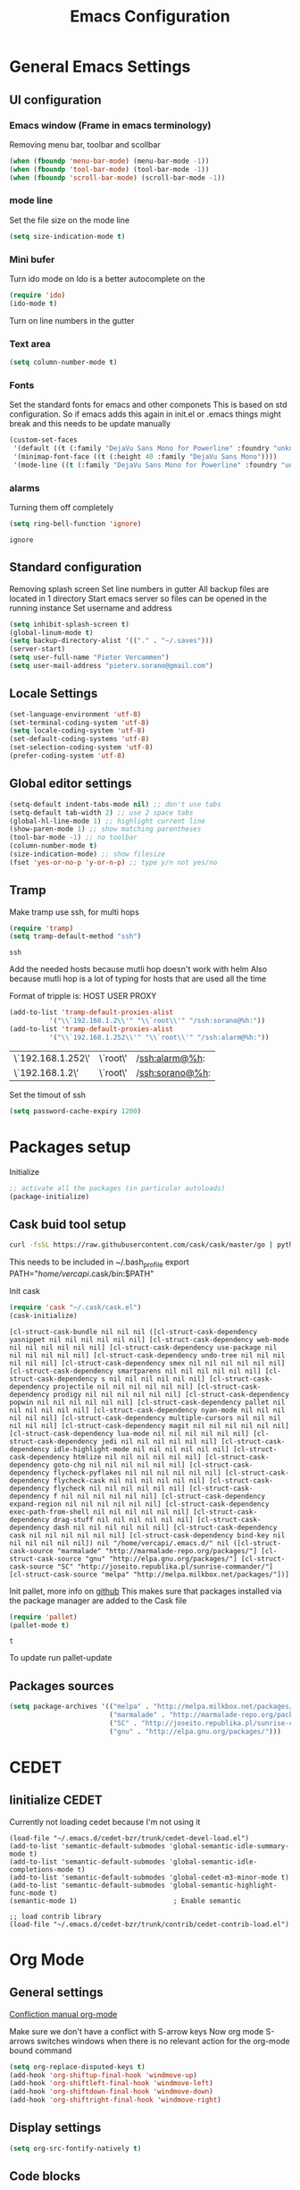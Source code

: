 #+TITLE: Emacs Configuration
#+OPTIONS: toc:4 h:4m 

* General Emacs Settings
** UI configuration
*** Emacs window (Frame in emacs terminology)
Removing menu bar, toolbar and scollbar
  
#+BEGIN_SRC emacs-lisp
  (when (fboundp 'menu-bar-mode) (menu-bar-mode -1))
  (when (fboundp 'tool-bar-mode) (tool-bar-mode -1))
  (when (fboundp 'scroll-bar-mode) (scroll-bar-mode -1))
#+END_SRC  

*** mode line
Set the file size on the mode line  
#+BEGIN_SRC emacs-lisp
(setq size-indication-mode t)
#+END_SRC

*** Mini bufer

Turn ido mode on
Ido is a better autocomplete on the 

#+BEGIN_SRC emacs-lisp
(require 'ido)
(ido-mode t)
#+END_SRC

Turn on line numbers in the gutter
*** Text area

#+BEGIN_SRC emacs-lisp
(setq column-number-mode t)
#+END_SRC
    
*** Fonts
Set the standard fonts for emacs and other componets
This is based on std configuration. So if emacs adds this again in init.el or .emacs things might break and this needs to be update manually

#+BEGIN_SRC emacs-lisp
(custom-set-faces
 '(default ((t (:family "DejaVu Sans Mono for Powerline" :foundry "unknown" :slant normal :weight normal :height 140 :width normal))))
 '(minimap-font-face ((t (:height 40 :family "DejaVu Sans Mono"))))
 '(mode-line ((t (:family "DejaVu Sans Mono for Powerline" :foundry "unknown" :slant normal :weight normal :height 140 :width normal)))))
#+END_SRC

*** alarms
    
    Turning them off completely
    #+BEGIN_SRC emacs-lisp
    (setq ring-bell-function 'ignore)
    #+END_SRC

    #+RESULTS:
    : ignore

** Standard configuration
   
Removing splash screen
Set line numbers in gutter
All backup files are located in 1 directory
Start emacs server so files can be opened in the running instance
Set username and address

#+BEGIN_SRC emacs-lisp
  (setq inhibit-splash-screen t)
  (global-linum-mode t)
  (setq backup-directory-alist '(("." . "~/.saves")))
  (server-start)
  (setq user-full-name "Pieter Vercammen")
  (setq user-mail-address "pieterv.sorano@gmail.com")
#+END_SRC

** Locale Settings

#+BEGIN_SRC emacs-lisp
   (set-language-environment 'utf-8)
   (set-terminal-coding-system 'utf-8)
   (setq locale-coding-system 'utf-8)
   (set-default-coding-systems 'utf-8)
   (set-selection-coding-system 'utf-8)
   (prefer-coding-system 'utf-8)
#+END_SRC
** Global editor settings

#+BEGIN_SRC emacs-lisp
  (setq-default indent-tabs-mode nil) ;; don't use tabs
  (setq-default tab-width 2) ;; use 2 space tabs
  (global-hl-line-mode 1) ;; highlight current line
  (show-paren-mode 1) ;; show matching parentheses
  (tool-bar-mode -1) ;; no toolbar
  (column-number-mode t)
  (size-indication-mode) ;; show filesize
  (fset 'yes-or-no-p 'y-or-n-p) ;; type y/n not yes/no
#+END_SRC

** Tramp

   Make tramp use ssh, for multi hops
   #+BEGIN_SRC emacs-lisp
     (require 'tramp)
     (setq tramp-default-method "ssh")
   #+END_SRC

   #+RESULTS:
   : ssh

   Add the needed hosts because mutli hop doesn't work with helm
   Also because mutli hop is a lot of typing for hosts that are used all the time

   Format of tripple is: HOST USER PROXY
   #+BEGIN_SRC emacs-lisp
          (add-to-list 'tramp-default-proxies-alist
                    '("\\`192.168.1.2\\'" "\\`root\\'" "/ssh:sorano@%h:"))
          (add-to-list 'tramp-default-proxies-alist
                    '("\\`192.168.1.252\\'" "\\`root\\'" "/ssh:alarm@%h:"))
   #+END_SRC

   #+RESULTS:
   | \`192.168.1.252\' | \`root\' | /ssh:alarm@%h:  |
   | \`192.168.1.2\'   | \`root\' | /ssh:sorano@%h: |

   Set the timout of ssh
   #+BEGIN_SRC emacs-lisp
     (setq password-cache-expiry 1200)
   #+END_SRC
   
* Packages setup

Initialize
#+BEGIN_SRC emacs-lisp
;; activate all the packages (in particular autoloads)
(package-initialize)
#+END_SRC
  
** Cask buid tool setup
   
   #+BEGIN_SRC sh
   curl -fsSL https://raw.githubusercontent.com/cask/cask/master/go | python
   #+END_SRC

   This needs to be included in ~/.bash_profile
   export PATH="/home/vercapi/.cask/bin:$PATH"

   Init cask
   #+BEGIN_SRC emacs-lisp
   (require 'cask "~/.cask/cask.el")
   (cask-initialize)
   #+END_SRC

   #+RESULTS:
   : [cl-struct-cask-bundle nil nil nil ([cl-struct-cask-dependency yasnippet nil nil nil nil nil nil] [cl-struct-cask-dependency web-mode nil nil nil nil nil nil] [cl-struct-cask-dependency use-package nil nil nil nil nil nil] [cl-struct-cask-dependency undo-tree nil nil nil nil nil nil] [cl-struct-cask-dependency smex nil nil nil nil nil nil] [cl-struct-cask-dependency smartparens nil nil nil nil nil nil] [cl-struct-cask-dependency s nil nil nil nil nil nil] [cl-struct-cask-dependency projectile nil nil nil nil nil nil] [cl-struct-cask-dependency prodigy nil nil nil nil nil nil] [cl-struct-cask-dependency popwin nil nil nil nil nil nil] [cl-struct-cask-dependency pallet nil nil nil nil nil nil] [cl-struct-cask-dependency nyan-mode nil nil nil nil nil nil] [cl-struct-cask-dependency multiple-cursors nil nil nil nil nil nil] [cl-struct-cask-dependency magit nil nil nil nil nil nil] [cl-struct-cask-dependency lua-mode nil nil nil nil nil nil] [cl-struct-cask-dependency jedi nil nil nil nil nil nil] [cl-struct-cask-dependency idle-highlight-mode nil nil nil nil nil nil] [cl-struct-cask-dependency htmlize nil nil nil nil nil nil] [cl-struct-cask-dependency goto-chg nil nil nil nil nil nil] [cl-struct-cask-dependency flycheck-pyflakes nil nil nil nil nil nil] [cl-struct-cask-dependency flycheck-cask nil nil nil nil nil nil] [cl-struct-cask-dependency flycheck nil nil nil nil nil nil] [cl-struct-cask-dependency f nil nil nil nil nil nil] [cl-struct-cask-dependency expand-region nil nil nil nil nil nil] [cl-struct-cask-dependency exec-path-from-shell nil nil nil nil nil nil] [cl-struct-cask-dependency drag-stuff nil nil nil nil nil nil] [cl-struct-cask-dependency dash nil nil nil nil nil nil] [cl-struct-cask-dependency cask nil nil nil nil nil nil] [cl-struct-cask-dependency bind-key nil nil nil nil nil nil]) nil "/home/vercapi/.emacs.d/" nil ([cl-struct-cask-source "marmalade" "http://marmalade-repo.org/packages/"] [cl-struct-cask-source "gnu" "http://elpa.gnu.org/packages/"] [cl-struct-cask-source "SC" "http://joseito.republika.pl/sunrise-commander/"] [cl-struct-cask-source "melpa" "http://melpa.milkbox.net/packages/"])]

   Init pallet, more info on [[https://github.com/rdallasgray/pallet][github]]
   This makes sure that packages installed via the package manager are added to the Cask file
   #+BEGIN_SRC emacs-lisp
   (require 'pallet)
   (pallet-mode t)
   #+END_SRC

   #+RESULTS:
   : t

   To update run pallet-update

   
   
** Packages sources

#+BEGIN_SRC emacs-lisp
 (setq package-archives '(("melpa" . "http://melpa.milkbox.net/packages/")
                          ("marmalade" . "http://marmalade-repo.org/packages/")
                          ("SC" . "http://joseito.republika.pl/sunrise-commander/")
                          ("gnu" . "http://elpa.gnu.org/packages/")))
#+END_SRC

* CEDET
** Iinitialize CEDET

Currently not loading cedet because I'm not using it

#+BEGIN_SRC off
(load-file "~/.emacs.d/cedet-bzr/trunk/cedet-devel-load.el") 
(add-to-list 'semantic-default-submodes 'global-semantic-idle-summary-mode t)
(add-to-list 'semantic-default-submodes 'global-semantic-idle-completions-mode t)
(add-to-list 'semantic-default-submodes 'global-cedet-m3-minor-mode t)
(add-to-list 'semantic-default-submodes 'global-semantic-highlight-func-mode t)
(semantic-mode 1)                        ; Enable semantic

;; load contrib library
(load-file "~/.emacs.d/cedet-bzr/trunk/contrib/cedet-contrib-load.el")
#+END_SRC

* Org Mode
** General settings
[[http://orgmode.org/manual/Conflicts.html][
Confliction manual org-mode]]

Make sure we don't have a conflict with S-arrow keys
Now org mode S-arrows switches windows when there is no relevant action for the org-mode bound command
#+BEGIN_SRC emacs-lisp
  (setq org-replace-disputed-keys t)
  (add-hook 'org-shiftup-final-hook 'windmove-up)
  (add-hook 'org-shiftleft-final-hook 'windmove-left)
  (add-hook 'org-shiftdown-final-hook 'windmove-down)
  (add-hook 'org-shiftright-final-hook 'windmove-right)
#+END_SRC

#+RESULTS:
| windmove-right |

** Display settings

#+BEGIN_SRC emacs-lisp
  (setq org-src-fontify-natively t)
#+END_SRC

** Code blocks

Set languages that can be executed

#+BEGIN_SRC emacs-lisp
  (org-babel-do-load-languages
   'org-babel-load-languages
   '((python . t)
     (sh . t)
     (emacs-lisp . t)
     ))
#+END_SRC

Set it so that code executes without asking permission when pressing C-c C-c

#+BEGIN_SRC emacs-lisp
(setq org-confirm-babel-evaluate nil)
#+END_SRC

Set python version
#+BEGIN_SRC emacs-lisp
(setq org-babel-python-command "python2")
#+END_SRC

** Keymaps

#+BEGIN_SRC emacs-lisp
  (add-hook 'org-mode-hook
            (lambda ()
              (require 'hydra)
              (defhydra hydra-org-navigation (org-mode-map "<f2>")
                "Org navigation"
                ("n" outline-next-visible-heading)
                ("p" outline-previous-visible-heading)
                ("f" org-forward-heading-same-level)
                ("b" org-backward-heading-same-level))
              (local-set-key (kbd "<f7>") 'org-mark-ring-push)
              (local-set-key (kbd "C-<f7>") 'org-mark-ring-goto)))
#+END_SRC

#+RESULTS:
| (lambda nil (require (quote hydra)) (defhydra hydra-org-navigation (global-map <f2>) zoom (quote ((n org-forward-element) (p org-backward-element) (f org-forward-heading-same-level) (b org-backward-heading-same-level)))) (local-set-key (kbd <f7>) (quote org-mark-ring-push)) (local-set-key (kbd C-<f7>) (quote org-mark-ring-goto))) | er/add-org-mode-expansions | (lambda nil (require (quote hydra)) (hydra-create <f2> (quote ((n org-forward-element) (p org-backward-element) (f org-forward-heading-same-level) (b org-backward-heading-same-level)))) (local-set-key (kbd <f7>) (quote org-mark-ring-push)) (local-set-key (kbd C-<f7>) (quote org-mark-ring-goto))) | (lambda nil (require (quote hydra)) (hydra-create <f1> (quote ((n org-forward-element) (p org-backward-element) (f org-forward-heading-same-level) (b org-backward-heading-same-level)))) (local-set-key (kbd <f7>) (quote org-mark-ring-push)) (local-set-key (kbd C-<f7>) (quote org-mark-ring-goto))) | #[nil \300\301\302\303\304$\207 [org-add-hook change-major-mode-hook org-show-block-all append local] 5] | #[nil \300\301\302\303\304$\207 [org-add-hook change-major-mode-hook org-babel-show-result-all append local] 5] | org-babel-result-hide-spec | org-babel-hide-all-hashes |
     
** Nice bullets
* helm
[[http://tuhdo.github.io/helm-intro.html][Helm tutorial]]

Helm is find first decide action later

helm spotify

** General config

#+BEGIN_SRC emacs-lisp
  (require 'helm-config)
  (helm-mode 1)

  (setq helm-split-window-in-side-p           t ; open helm buffer inside current window, not occupy whole other window
        helm-move-to-line-cycle-in-source     t ; move to end or beginning of source when reaching top or bottom of source.
        helm-ff-search-library-in-sexp        t ; search for library in `require' and `declare-function' sexp.
        helm-scroll-amount                    8 ; scroll 8 lines other window using M-<next>/M-<prior>
        helm-ff-file-name-history-use-recentf t)

  (helm-mode 1)

  (when (executable-find "curl")
      (setq helm-google-suggest-use-curl-p t))
#+END_SRC

#+RESULTS:
: t

** Key bindings

#+BEGIN_SRC emacs-lisp
  (define-key helm-map (kbd "<tab>") 'helm-execute-persistent-action) ; rebind tab to run persistent action
  (define-key helm-map (kbd "C-i") 'helm-execute-persistent-action) ; make TAB works in terminal
  (define-key helm-map (kbd "C-z")  'helm-select-action) ; list actions using C-z
  (global-set-key (kbd "C-x b") 'helm-mini)
  (global-set-key (kbd "C-x C-f") 'helm-find-files)
  (global-set-key (kbd "C-c h o") 'helm-occur)
  (global-set-key (kbd "C-c h g") 'helm-google-suggest)
  (global-set-key (kbd "M-x") 'helm-M-x)
  (define-key helm-map (kbd "M-y") 'helm-show-kill-ring)
#+END_SRC

#+RESULTS:
: helm-show-kill-ring

* UI
** Theme

This is based on the [[https://github.com/nashamri/spacemacs-theme][spacemacs]] with the colors of [[http://eclipsecolorthemes.org/?view%3Dtheme&id%3D1115][solarized]]

#+BEGIN_SRC emacs-lisp
  (load-file "~/.emacs.d/soranomacs-theme/spacemacs-theme-autoloads.el")
  (load-theme 'spacemacs-dark t)
#+END_SRC

#+RESULTS:
: t


** Powerline
Activate powerline with the default theme

You need to use patched fonts -> 
git clone https://github.com/powerline/fonts

#+BEGIN_SRC emacs-lisp
  (require 'powerline)
  (powerline-default-theme)
  (setq powerline-default-separator 'slant)
#+END_SRC

#+RESULTS:
: #cb4b16

   
** Window configuration
   
*** Winner mode
Undo and redo configuration changes

#+BEGIN_SRC emacs-lisp
  (winner-mode 1) 
  (windmove-default-keybindings) ;; Set S-<arrows> to move around the windows (S- <arrow> to move along windows)
#+END_SRC

*** Ace window
[[https://github.com/abo-abo/ace-window][on github]]
Do selective switching

#+BEGIN_SRC emacs-lisp
(global-set-key (kbd "<f12>") 'ace-window)
#+END_SRC
to
* TODO Python
  The curren setup has too many issues. Try [[http://ericjmritz.name/2015/11/06/gnu-emacs-packages-for-python-programming/][this]]

Setup python environment

Setting everything to use python 2
#+BEGIN_SRC emacs-lisp
  (setq python-version-checked t)
  (setenv "PYMACS_PYTHON" "python2")
  (setq python-python-command "python2")
  (setq py-shell-name "/usr/bin/python2")
  (setq py-python-command "/usr/bin/python2")
  (setq python-environment-virtualenv (list "virtualenv2" "--system-site-packages" "--quiet"))
#+END_SRC

** TODO Python version switch
** TODO Python virtualenv
** pymacs

Initialize pymacs
Pymacs is an interface between emacs and python.

#+BEGIN_SRC emacs-lisp
(autoload 'pymacs-apply "pymacs")
(autoload 'pymacs-call "pymacs")
(autoload 'pymacs-eval "pymacs" nil t)
(autoload 'pymacs-exec "pymacs" nil t)
(autoload 'pymacs-load "pymacs" nil t)
(autoload 'pymacs-autoload "pymacs")
#+END_SRC

** ropemacs 

intialize ropemacs
ropemacs is a refactoring framework for python

#+BEGIN_SRC emacs-lisp
(pymacs-load "ropemacs" "rope-")
#+END_SRC

** jedi

Initalize jedi
Jedi is an autocomplete tool for python

#+BEGIN_SRC emacs-lisp
(require 'jedi)
(add-hook 'python-mode-hook 'jedi:setup)
#+END_SRC

This actually makes sure jedi uses the "two" virtual env. Because this is a python 2 environment we need to use the virtualenv2 command.
Directory: ~/.emacs.d/.python-environments/two
Create virtualenv with: "virtualenv2 --system-site-packages two" in the "~/.emacs.d/.python-environments" directory
When switching environments execute "jedi:install-server" again in emacs

#+BEGIN_SRC emacs-lisp
(setq jedi:environment-root "two")
(setq jedi:environment-virtualenv
      (append "virtualenv2"
              '("--python" "/usr/bin/python2")))
#+END_SRC

** TODO py-tests, this should become nose
Custom el code to run standard tests right from emacs

#+BEGIN_SRC emacs-lisp
(load "~/.emacs.d/custom/py-tests.el")
#+END_SRC

** python-tools

Some random collection of tools to use with python

#+BEGIN_SRC emacs-lisp
(load "~/.emacs.d/custom/py-tests.el")
#+END_SRC

#+RESULTS:
: t

** TODO python keymaps, hook to python mode

Below should only be activated in a python file
#+BEGIN_SRC emacs-lisp
  (global-set-key (kbd "C-c j") 'jedi:goto-definition)
  (global-set-key (kbd "C-c d") 'jedi:show-doc)
  (global-set-key (kbd "<C-tab>") 'company-jedi)
  (global-set-key (kbd "C-c h p") 'helm-pydoc)
#+END_SRC

#+RESULTS:
: helm-pydoc

** TODO check pycscope
   Inside and navigation into python code
   [[https://github.com/portante/pycscope][github]]

* lua/awesome
These are the customizations for lua. Especially for development of awesome

** Tools

   Tools for writing lua

   #+BEGIN_SRC emacs-lisp
   (load "~/.emacs.d/custom/lua-tools.el")   
   #+END_SRC

   #+RESULTS:
   : t

** Tests
  
   Depends on [[https://github.com/siffiejoe/lua-testy][lua-testy]]

   #+BEGIN_SRC emacs-lisp
     (load "~/.emacs.d/custom/lua-tests.el")

   #+END_SRC

   #+BEGIN_SRC emacs-lisp
     (defun lua-mode-config ()
       "Change some settings when lua mode is loaded"
       (local-set-key (kbd "C-c C-t") 'lua-test)
       )

     (add-hook 'lua-mode-hook 'lua-mode-config)
   #+END_SRC

   #+RESULTS:
   | lua-mode-config |
   
* TODO Java
https://github.com/jdee-emacs/jde
* Navigation
** avy (jump to x)

avy lets you jump directrly to one or a combination of 2 characters or to a line
Intialize avy
https://github.com/abo-abo/avy

#+BEGIN_SRC emacs-lisp
  (avy-setup-default)
  (global-set-key (kbd "C-:") 'avy-goto-char)
  (global-set-key (kbd "C-'") 'avy-goto-char-2)
#+END_SRC

#+RESULTS:
: avy-goto-line

** sr-speedbar

Speedbar is a tool that creates a window and shows speedbar inside
Initialize sr-speedbar

#+BEGIN_SRC emacs-lisp
(require 'sr-speedbar)
#+END_SRC

** Navigation keymaps
   
   Some global keymaps
   
   Keybindings for scrolling without moving the cursor
   
   #+BEGIN_SRC emacs-lisp
   (global-set-key (kbd "M-n") (kbd "C-u 1 C-v"))
   (global-set-key (kbd "M-p") (kbd "C-u 1 M-v"))
   #+END_SRC
   
** Goto-change
   
   #+BEGIN_SRC emacs-lisp
     (require 'goto-chg)
     (global-set-key (kbd "C-c p") 'goto-last-change)
     (global-set-key (kbd "C-c n") 'goto-last-change-reverse)
   #+END_SRC

   #+RESULTS:
   : goto-last-change-reverse

** Go back

   Ensure that going back using C-U C-SPC actually moves to a different location every time it is invoked
   #+BEGIN_SRC emacs-lisp
     (defun my/multi-pop-to-mark (orig-fun &rest args)
       "Call ORIG-FUN until the cursor moves.
        Try the repeated popping up to 10 times."
       (let ((p (point)))
         (dotimes (i 10)
           (when (= p (point))
             (apply orig-fun args)))))
     (advice-add 'pop-to-mark-command :around
                 #'my/multi-pop-to-mark)
   #+END_SRC

   Make repeating C-u C-SPC, C-u C-SPC like C-u C-SPC, C-SPC
   #+BEGIN_SRC emacs-lisp
   (setq set-mark-command-repeat-pop t)
   #+END_SRC

   #+RESULTS:
   : t

* Blogging/writing
** olivetti mode
   on [[https://github.com/rnkn/olivetti][github]]   
* Text  Editing
** autocomplete
   
   hippie-expand to expand a sentence or a code block
   
   auto complete is done by company-mode
   [[http://company-mode.github.io/][Documentation]]

   #+BEGIN_SRC emacs-lisp
    (add-hook 'after-init-hook 'global-company-mode)
   #+END_SRC

   We still need the 'normal' auto-complete package because jedi depends on it.

   #+RESULTS:
   | global-company-mode | x-wm-set-size-hint |

** undo

   An advanced undo system

   #+BEGIN_SRC emacs-lisp
   (global-undo-tree-mode t)
   (setq undo-tree-visualizer-relative-timestamps t)
   (setq undo-tree-visualizer-timestamps t)
   #+END_SRC

** parenthesis
   
Automagically pair braces and quotes like TextMate
#+BEGIN_SRC emacs-lisp
  (electric-pair-mode)
#+END_SRC

Show matching parentheses

#+BEGIN_SRC emacs-lisp
(setq show-paren-mode t)
#+END_SRC

I don't want numerous colors for every parenthesis.
I only want to see the non matching parenthesis

#+BEGIN_SRC emacs-lisp
  (add-hook 'prog-mode-hook 'rainbow-delimiters-mode)
  (require 'rainbow-delimiters)
  (setq rainbow-delimiters-max-face-count 1)
  (set-face-attribute 'rainbow-delimiters-unmatched-face nil
                      :foreground 'unspecified
                      :inherit 'error)
#+END_SRC

#+RESULTS:

Move by parenthesis as per http://ergoemacs.org/emacs/emacs_navigating_keys_for_brackets.html

#+BEGIN_SRC emacs-lisp
  (load "~/.emacs.d/custom/brackets-movement.el")

  (global-set-key (kbd "C-(") 'xah-backward-left-bracket)
  (global-set-key (kbd "C-)") 'xah-forward-right-bracket)
#+END_SRC

#+RESULTS:
: xah-forward-right-bracket

** Multiple cursors

Mutliple cursors does what it says

#+BEGIN_SRC emacs-lisp
  (global-set-key (kbd "C->") 'mc/mark-next-like-this)
  (global-set-key (kbd "C-M->") 'mc/unmark-next-like-this)
  (global-set-key (kbd "C-<") 'mc/mark-previous-like-this)
  (global-set-key (kbd "C-M-<") 'mc/unmark-previous-like-this)
  (global-set-key (kbd "C-c C-<") 'mc/mark-all-like-this)
#+END_SRC

** Selection

#+BEGIN_SRC emacs-lisp
(global-set-key (kbd "C-=") 'er/expand-region)
#+END_SRC

** Copy paste
Custom el to change behavior of std copy/cut paste behavior
Some code based on xah-lee's version on http://ergoemacs.org/emacs/emacs_copy_cut_current_line.html

#+BEGIN_SRC emacs-lisp
(load "~/.emacs.d/custom/copy-paste-behavior.el")

(global-set-key (kbd "C-w") 'custom-cut-line-or-region) ; cut
(global-set-key (kbd "M-w") 'custom-copy-line-or-region) ; copy
#+END_SRC

#+RESULTS:
: xah-copy-line-or-region

** YaSnippet

Enable yasnippet on startup for all mode
#+BEGIN_SRC emacs-lisp
  (yas-global-mode 1)
#+END_SRC

** Spelling&autocorrect
   
For enabling spelling for a specific mode this is needed
(add-hook 'text-mode-hook 'flyspell-mode)

#+BEGIN_SRC shell
sudo pacman -S aspell-en
#+END_SRC

*** Typo correctors
    
Enable auto correction for dubble typed CApitals
Found on stack exchange ...
#+BEGIN_SRC emacs-lisp
  (load "~/.emacs.d/custom/typo-correct.el")
  (dubcaps-mode)
#+END_SRC

#+RESULTS:
: t

Enable autocorrect with suggestions to correct instea of retyping
Found at: http://endlessparentheses.com/ispell-and-abbrev-the-perfect-auto-correct.html
#+BEGIN_SRC emacs-lisp
  (global-set-key (kbd "C-c c") 'endless/ispell-word-then-abbrev)
#+END_SRC

#+RESULTS:
: endless/ispell-word-then-abbrev

** Replace

#+BEGIN_SRC emacs-lisp
  (global-anzu-mode)
  (global-set-key (kbd "M-%") 'anzu-query-replace)
  (global-set-key (kbd "C-M-%") 'anzu-query-replace-regexp)
#+END_SRC

#+RESULTS:
: anzu-query-replace-regexp

*** TODO Replace should always start at the beginning of the buffer
    
** Shortcuts
** Behavior
   
   subword-mode enables camel casing

   #+BEGIN_SRC emacs-lisp
     (global-syntax-subword-mode)
   #+END_SRC

* Search
  
Find in file(s)
- occur
- helm-occur
- helm-multi-occur
   
* Code
** Code checker
   Changed the default flymake with flycheck on [[https://github.com/flycheck/flycheck][github]]
   
   enable it
   #+BEGIN_SRC emacs-lisp
   (add-hook 'after-init-hook #'global-flycheck-mode)
   #+END_SRC

   #+RESULTS:
   | global-flycheck-mode | global-company-mode | x-wm-set-size-hint |

** Comments
  
   Comments line and regions without breaking the line. And it can uncomment again.
   Soruce: [[http://endlessparentheses.com/implementing-comment-line.html][blog]]
   #+BEGIN_SRC emacs-lisp
     (defun endless/comment-line-or-region (n)
       "Comment or uncomment current line and leave point after it.
        With positive prefix, apply to N lines including current one.
        With negative prefix, apply to -N lines above.
        If region is active, apply to active region instead."
       (interactive "p")
       (if (use-region-p)
           (comment-or-uncomment-region
            (region-beginning) (region-end))
         (let ((range
                (list (line-beginning-position)
                      (goto-char (line-end-position n)))))
           (comment-or-uncomment-region
            (apply #'min range)
            (apply #'max range)))
         (forward-line 1)
         (back-to-indentation)))
   #+END_SRC

   #+RESULTS:
   : endless/comment-line-or-region

   Set keyboard binding
   #+BEGIN_SRC emacs-lisp
   (global-set-key (kbd "C-;") #'endless/comment-line-or-region)
   #+END_SRC

   #+RESULTS:
   : endless/comment-line-or-region

** elisp
   
   autocompletion with litable
   [[https://github.com/Fuco1/litable][github page]]
    
* Projects
Projectile is the project mgmt tool

**  helm-projectile
[[http://tuhdo.github.io/helm-projectile.html][helm projectile]]

key bindingd
#+BEGIN_SRC emacs-lisp
 (global-set-key (kbd "C-c r h") 'helm-projectile)
#+END_SRC

#+RESULTS:
: helm-projectile

* Eshell
enable helm autocompletion

#+BEGIN_SRC emacs-lisp
  (add-hook 'eshell-mode-hook
            '(lambda ()
               (define-key eshell-mode-map (kbd "C-c C-l")  'helm-eshell-history)))
#+END_SRC

#+RESULTS:
| lambda | nil | (define-key eshell-mode-map (kbd C-c C-l) (quote helm-eshell-history)) |
* Magit
  
  git tool for emacs [[https://github.com/magit/magit][on github]]
  
  #+BEGIN_SRC emacs-lisp
    (global-set-key (kbd "C-x t") 'magit-status)
  #+END_SRC

  #+RESULTS:
  : magit-status
  
  Saving typed messages

  #+BEGIN_SRC emacs-lisp
    (load-file "~/.emacs.d/custom/message-history.el")

    (defun message-add ()
      "Actually add the message"
      (message-history/add message-history/message-history-file))

    (defun message-commit-setup ()
      "Setting up the buffer so that it will save the messages"
      (add-hook 'before-save-hook 'message-add nil t)
      )

    (add-hook 'git-commit-mode-hook 'message-commit-setup)
  #+END_SRC

  #+RESULTS:
  | message-commit-setup |

* Spreadsheet
*.ses file
[[https://www.gnu.org/software/emacs/manual/html_mono/ses.html#Quick-Tutorial][SES documentation]]
* TODO Evernote
* Directories
  
  Dired is the standard in emacs
  ztree is a tree browser
  
* Files
*** Edit current buffer as root
    
    find-file-at-point to find a file at point
 
    #+BEGIN_SRC emacs-lisp
      (defun sudo-edit (&optional arg)
        "Edit currently visited file as root. With a prefix ARG prompt for a file to visit. Will also prompt for a file to visit if current buffer is not visiting a file."
        (interactive "P")
        (if (or arg (not buffer-file-name))
            (find-file (concat "/sudo:root@localhost:" (ido-read-file-name "Find file(as root): ")))
          (find-alternate-file (concat "/sudo:root@localhost:" buffer-file-name))
          )
        )
    #+END_SRC

    #+RESULTS:
    : sudo-edit

* Emacs general   
** Files

When open files remain on exiting, pressing 'd' will show the diff
** Characters and unicode

#+BEGIN_SRC emacs-lisp
  (require 'xah-math-input)
  (define-key xah-math-input-keymap (kbd "C-<tab>") 'xah-math-input-change-to-symbol)
#+END_SRC

#+RESULTS:
: xah-math-input-change-to-symbol
** Links
   [[http://emacs.sexy/][EmacsIsSexy]]
   
** Help
*** which-key
    [[https://github.com/justbur/emacs-which-key#introduction][on github]]

    Automatically show the possible key completions in emacs
    
    #+BEGIN_SRC emacs-lisp
    (which-key-mode)
    #+END_SRC

    #+RESULTS:
    : t

* PDF

  On [[https://github.com/politza/pdf-tools][github]]. Additional installation steps and dependencies are needed (pdf-tools-install)
  
  #+BEGIN_SRC emacs-lisp
  (pdf-tools-install)
  #+END_SRC
r
* SVN

  Initiate svn mode
  #+BEGIN_SRC emacs-lisp
  (require 'dsvn)
  #+END_SRC
